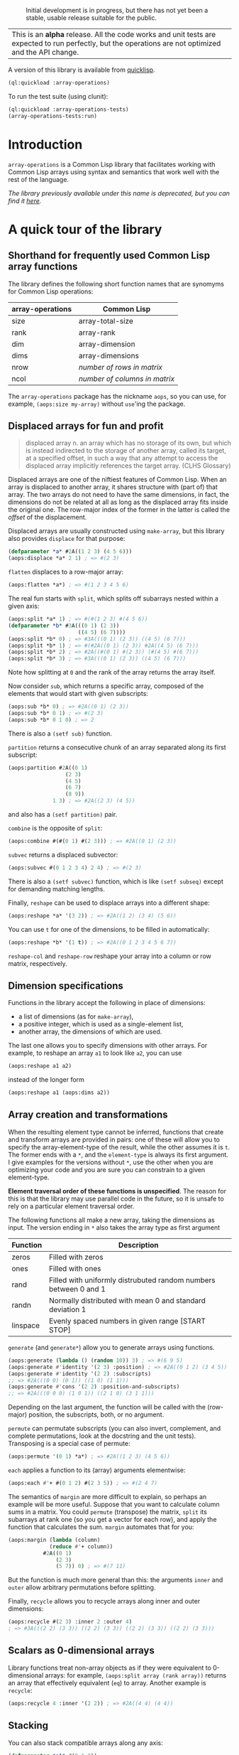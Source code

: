 #+CAPTION: Initial development is in progress, but there has not yet been a stable, usable release suitable for the public.
[[http://www.repostatus.org/badges/latest/wip.svg]]

| This is an *alpha* release.  All the code works and unit tests are expected to run perfectly, but the operations are not optimized and the API change. |


A version of this library is available from [[https://www.quicklisp.org/beta/][quicklisp]].

#+BEGIN_SRC lisp
  (ql:quickload :array-operations)
#+END_SRC

To run the test suite (using clunit):

#+BEGIN_SRC lisp
  (ql:quickload :array-operations-tests)
  (array-operations-tests:run)
#+END_SRC

* Introduction

=array-operations= is a Common Lisp library that facilitates working with Common Lisp arrays using syntax and semantics that work well with the rest of the language.

/The library previously available under this name is deprecated, but you can find it [[https://github.com/tpapp/array-operations-old][here]]./

* A quick tour of the library

** Shorthand for frequently used Common Lisp array functions

The library defines the following short function names that are synomyms for Common Lisp operations:

| array-operations | Common Lisp                   |
|------------------+-------------------------------|
| size             | array-total-size              |
| rank             | array-rank                    |
| dim              | array-dimension               |
| dims             | array-dimensions              |
| nrow             | /number of rows in matrix/    |
| ncol             | /number of columns in matrix/ |

The =array-operations= package has the nickname =aops=, so you can use, for example, =(aops:size my-array)= without =use='ing the package.

** Displaced arrays for fun and profit

#+BEGIN_QUOTE
displaced array n. an array which has no storage of its own, but which is instead indirected to the storage of another array, called its target, at a specified offset, in such a way that any attempt to access the displaced array implicitly references the target array.  (CLHS Glossary)
#+END_QUOTE

Displaced arrays are one of the niftiest features of Common Lisp.  When an array is displaced to another array, it shares structure with (part of) that array.  The two arrays do not need to have the same dimensions, in fact, the dimensions do not be related at all as long as the displaced array fits inside the original one.  The row-major index of the former in the latter is called the /offset/ of the displacement.

Displaced arrays are usually constructed using =make-array=, but this library also provides =displace= for that purpose:
#+BEGIN_SRC lisp
  (defparameter *a* #2A((1 2 3) (4 5 6)))
  (aops:displace *a* 2 1) ; => #(2 3)
#+END_SRC
=flatten= displaces to a row-major array:
#+BEGIN_SRC lisp
  (aops:flatten *a*) ; => #(1 2 3 4 5 6)
#+END_SRC
The real fun starts with =split=, which splits off subarrays nested within a given axis:
#+BEGIN_SRC lisp
  (aops:split *a* 1) ; => #(#(1 2 3) #(4 5 6))
  (defparameter *b* #3A(((0 1) (2 3))
                        ((4 5) (6 7))))
  (aops:split *b* 0) ; => #3A(((0 1) (2 3)) ((4 5) (6 7)))
  (aops:split *b* 1) ; => #(#2A((0 1) (2 3)) #2A((4 5) (6 7)))
  (aops:split *b* 2) ; => #2A((#(0 1) #(2 3)) (#(4 5) #(6 7)))
  (aops:split *b* 3) ; => #3A(((0 1) (2 3)) ((4 5) (6 7)))
#+END_SRC
Note how splitting at =0= and the rank of the array returns the array itself.

Now consider =sub=, which returns a specific array, composed of the elements that would start with given subscripts:
#+BEGIN_SRC lisp
  (aops:sub *b* 0) ; => #2A((0 1) (2 3))
  (aops:sub *b* 0 1) ; => #(2 3)
  (aops:sub *b* 0 1 0) ; => 2
#+END_SRC
There is also a =(setf sub)= function.

=partition= returns a consecutive chunk of an array separated along its first subscript:
#+BEGIN_SRC lisp
  (aops:partition #2A((0 1)
                    (2 3)
                    (4 5)
                    (6 7)
                    (8 9))
                1 3) ; => #2A((2 3) (4 5))
#+END_SRC
and also has a =(setf partition)= pair.

=combine= is the opposite of =split=:
#+BEGIN_SRC lisp
  (aops:combine #(#(0 1) #(2 3))) ; => #2A((0 1) (2 3))
#+END_SRC

=subvec= returns a displaced subvector:
#+BEGIN_SRC lisp
  (aops:subvec #(0 1 2 3 4) 2 4) ; => #(2 3)
#+END_SRC
There is also a =(setf subvec)= function, which is like =(setf subseq)= except for demanding matching lengths.

Finally, =reshape= can be used to displace arrays into a different shape:
#+BEGIN_SRC lisp
  (aops:reshape *a* '(3 2)) ; => #2A((1 2) (3 4) (5 6))
#+END_SRC
You can use =t= for one of the dimensions, to be filled in automatically:
#+BEGIN_SRC lisp
  (aops:reshape *b* '(1 t)) ; => #2A((0 1 2 3 4 5 6 7))
#+END_SRC

=reshape-col= and =reshape-row= reshape your array into a column or row matrix, respectively.

** Dimension specifications

Functions in the library accept the following in place of dimensions:
- a list of dimensions (as for =make-array=),
- a positive integer, which is used as a single-element list,
- another array, the dimensions of which are used.

The last one allows you to specify dimensions with other arrays.  For example, to reshape an array =a1= to look like =a2=, you can use
#+BEGIN_SRC lisp
  (aops:reshape a1 a2)
#+END_SRC
instead of the longer form
#+BEGIN_SRC lisp
  (aops:reshape a1 (aops:dims a2))
#+END_SRC

** Array creation and transformations

When the resulting element type cannot be inferred, functions that create and transform arrays are provided in pairs: one of these will allow you to specify the array-element-type of the result, while the other assumes it is =t=.  The former ends with a =*=, and the =element-type= is always its first argument.  I give examples for the versions without =*=, use the other when you are optimizing your code and you are sure you can constrain to a given element-type.

*Element traversal order of these functions is unspecified*.  The reason for this is that the library may use parallel code in the future, so it is unsafe to rely on a particular element traversal order.

The following functions all make a new array, taking the dimensions as input. The version ending in =*= also takes the array type as first argument

| Function | Description                                                      |
|----------+------------------------------------------------------------------|
| zeros    | Filled with zeros                                                |
| ones     | Filled with ones                                                 |
| rand     | Filled with uniformly distrubuted random numbers between 0 and 1 |
| randn    | Normally distributed with mean 0 and standard deviation 1        |
| linspace | Evenly spaced numbers in given range [START STOP]                |

=generate= (and =generate*=) allow you to generate arrays using functions.
#+BEGIN_SRC lisp
  (aops:generate (lambda () (random 10)) 3) ; => #(6 9 5)
  (aops:generate #'identity '(2 3) :position) ; => #2A((0 1 2) (3 4 5))
  (aops:generate #'identity '(2 2) :subscripts)
  ;; => #2A(((0 0) (0 1)) ((1 0) (1 1)))
  (aops:generate #'cons '(2 2) :position-and-subscripts)
  ;; => #2A(((0 0 0) (1 0 1)) ((2 1 0) (3 1 1)))
#+END_SRC
Depending on the last argument, the function will be called with the (row-major) position, the subscripts, both, or no argument.

=permute= can permutate subscripts (you can also invert, complement, and complete permutations, look at the docstring and the unit tests).  Transposing is a special case of permute:
#+BEGIN_SRC lisp
  (aops:permute '(0 1) *a*) ; => #2A((1 2 3) (4 5 6))
#+END_SRC

=each= applies a function to its (array) arguments elementwise:
#+BEGIN_SRC lisp
  (aops:each #'+ #(0 1 2) #(2 3 5)) ; => #(2 4 7)
#+END_SRC

The semantics of =margin= are more difficult to explain, so perhaps an example will be more useful.  Suppose that you want to calculate column sums in a matrix.  You could =permute= (transpose) the matrix, =split= its subarrays at rank one (so you get a vector for each row), and apply the function that calculates the sum.  =margin= automates that for you:
#+BEGIN_SRC lisp
  (aops:margin (lambda (column)
               (reduce #'+ column))
             #2A((0 1)
                 (2 3)
                 (5 7)) 0) ; => #(7 11)
#+END_SRC
But the function is much more general than this: the arguments =inner= and =outer= allow arbitrary permutations before splitting.

Finally, =recycle= allows you to recycle arrays along inner and outer dimensions:
#+BEGIN_SRC lisp
  (aops:recycle #(2 3) :inner 2 :outer 4)
  ; => #3A(((2 2) (3 3)) ((2 2) (3 3)) ((2 2) (3 3)) ((2 2) (3 3)))
#+END_SRC

** Scalars as 0-dimensional arrays

Library functions treat non-array objects as if they were equivalent to 0-dimensional arrays: for example, =(aops:split array (rank array))= returns an array that effectively equivalent (=eq=) to array.  Another example is =recycle=:
#+BEGIN_SRC lisp
  (aops:recycle 4 :inner '(2 2)) ; => #2A((4 4) (4 4))
#+END_SRC

** Stacking

You can also stack compatible arrays along any axis:
#+BEGIN_SRC lisp
  (defparameter *a1* #(0 1 2))
  (defparameter *a2* #(3 5 7))
  (aops:stack 0 *a1* *a2*) ; => #(0 1 2 3 5 7)
  (aops:stack 1
            (aops:reshape-col *a1*)
            (aops:reshape-col *a2*)) ; => #2A((0 3) (1 5) (2 7))
  
#+END_SRC

** Shared structure

*Rules for that aren't finalized yet, see the source.*  Suggestions are welcome.

* To-do list
** benchmark and optimize walk-subscripts and walk-subscripts-list
- instead of allocating a new list each time, could map into a preallocated one
